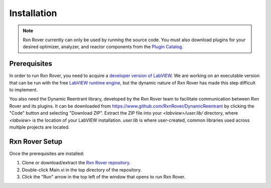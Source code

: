 .. _installation:

Installation
============

.. note::
   Rxn Rover currently can only be used by running the source code. You must 
   also download plugins for your desired optimizer, analyzer, and reactor 
   components from the `Plugin Catalog <https://rxnrover.github.io/
   PluginCatalog>`__.

Prerequisites
-------------

.. In order to run Rxn Rover, you need the free LabVIEW runtime engine,
.. acquired from the `LabVIEW website 
.. <https://www.ni.com/en-us/support/downloads/software-products/download.labview-runtime.html#369481>`__ 
.. or a developer version of LabVIEW.

In order to run Rxn Rover, you need to acquire a `developer version of LabVIEW
<https://www.ni.com/en-us/shop/product/labview.html>`__. We are working on an
executable version that can be run with the free `LabVIEW runtime engine
<https://www.ni.com/en-us/support/downloads/software-products/download.labview-runtime.html#369481>`__,
but the dynamic nature of Rxn Rover has made this step difficult to implement.

.. Rxn Rover releases page, where the executable will be once it is complete: https://github.com/RxnRover/RxnRover/releases

You also need the Dynamic Reentrant library, developed by the Rxn Rover team
to facilitate communication between Rxn Rover and its plugins. It can be 
downloaded from `<https://www.github.com/RxnRover/DynamicReentrant>`_ by clicking
the "Code" button and selecting "Download ZIP". Extract the ZIP file into your
`<labview>/user.lib/` directory, where `<labview>` is the location of your 
LabVIEW installation. `user.lib` is where user-created, common libraries used 
across multiple projects are located.

Rxn Rover Setup
---------------

Once the prerequisites are installed:

#. Clone or download/extract the `Rxn Rover repository <https://github.com/RxnRover/RxnRover>`__.

#. Double-click Main.vi in the top directory of the repository.

#. Click the "Run" arrow in the top left of the window that opens to run
   Rxn Rover.